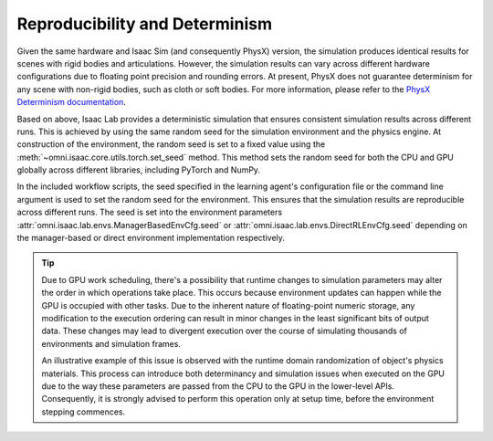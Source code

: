 Reproducibility and Determinism
-------------------------------

Given the same hardware and Isaac Sim (and consequently PhysX) version, the simulation produces
identical results for scenes with rigid bodies and articulations. However, the simulation results can
vary across different hardware configurations due to floating point precision and rounding errors.
At present, PhysX does not guarantee determinism for any scene with non-rigid bodies, such as cloth
or soft bodies. For more information, please refer to the `PhysX Determinism documentation`_.

Based on above, Isaac Lab provides a deterministic simulation that ensures consistent simulation
results across different runs. This is achieved by using the same random seed for the
simulation environment and the physics engine. At construction of the environment, the random seed
is set to a fixed value using the :meth:`~omni.isaac.core.utils.torch.set_seed` method. This method sets the
random seed for both the CPU and GPU globally across different libraries, including PyTorch and
NumPy.

In the included workflow scripts, the seed specified in the learning agent's configuration file or the
command line argument is used to set the random seed for the environment. This ensures that the
simulation results are reproducible across different runs. The seed is set into the environment
parameters :attr:`omni.isaac.lab.envs.ManagerBasedEnvCfg.seed` or :attr:`omni.isaac.lab.envs.DirectRLEnvCfg.seed`
depending on the manager-based or direct environment implementation respectively.


.. tip::

  Due to GPU work scheduling, there's a possibility that runtime changes to simulation parameters
  may alter the order in which operations take place. This occurs because environment updates can
  happen while the GPU is occupied with other tasks. Due to the inherent nature of floating-point
  numeric storage, any modification to the execution ordering can result in minor changes in the
  least significant bits of output data. These changes may lead to divergent execution over the
  course of simulating thousands of environments and simulation frames.

  An illustrative example of this issue is observed with the runtime domain randomization of object's
  physics materials. This process can introduce both determinancy and simulation issues when executed
  on the GPU due to the way these parameters are passed from the CPU to the GPU in the lower-level APIs.
  Consequently, it is strongly advised to perform this operation only at setup time, before the
  environment stepping commences.


.. _PhysX Determinism documentation: https://nvidia-omniverse.github.io/PhysX/physx/5.4.1/docs/API.html#determinism
